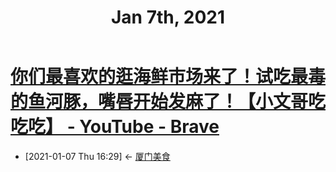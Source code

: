 #+TITLE: Jan 7th, 2021

* [[https://www.youtube.com/watch?v=H_SWfY6kQPI][你们最喜欢的逛海鲜市场来了！试吃最毒的鱼河豚，嘴唇开始发麻了！【小文哥吃吃吃】 - YouTube - Brave]]
:PROPERTIES:
:ID:       9ba67851-de71-485f-9de8-53397c5a99a7
:END:
- [2021-01-07 Thu 16:29] <- [[id:d263a1b4-6a95-4266-867a-3c5b322d96ec][厦门美食]]
